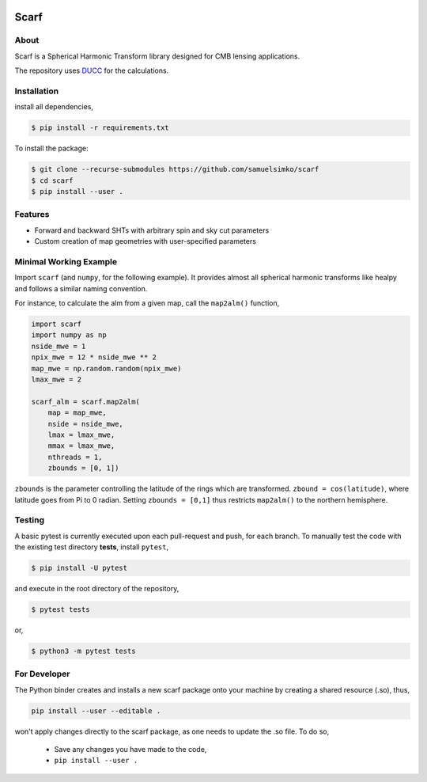 .. image:: _static/scarflogo.jpg
   :target: _static/scarflogo.jpg
   :alt: Scarf logo


==================
Scarf
==================

.. image:: https://github.com/samuelsimko/scarf/workflows/CI/badge.svg
   :target: https://github.com/samuelsimko/scarf/actions

.. image:: https://readthedocs.org/projects/scarfcmb/badge/?version=latest
   :target: https://readthedocs.org/projects/scarfcmb/?badge=latest

.. image:: https://img.shields.io/badge/licence-MIT-brightgreen
   :target: https://github.com/samuelsimko/scarf/blob/master/LICENSE

.. image:: https://img.shields.io/badge/code%20style-black-000000.svg
   :target: https://github.com/psf/black


About
-----

Scarf is a Spherical Harmonic Transform library designed for CMB lensing applications.

The repository uses `DUCC <https://github.com/mreineck/ducc>`_ for the calculations.

Installation
------------

install all dependencies,

.. code-block:: console
   
   $ pip install -r requirements.txt


To install the package:

.. code-block:: console

   $ git clone --recurse-submodules https://github.com/samuelsimko/scarf
   $ cd scarf
   $ pip install --user .


Features
--------
- Forward and backward SHTs with arbitrary spin and sky cut parameters
- Custom creation of map geometries with user-specified parameters


Minimal Working Example
-----------------------

Import ``scarf`` (and ``numpy``, for the following example). It provides almost all spherical harmonic transforms
like healpy and follows a similar naming convention.

For instance, to calculate the alm from a given map, call the ``map2alm()`` function,

.. code-block:: python

   import scarf
   import numpy as np
   nside_mwe = 1
   npix_mwe = 12 * nside_mwe ** 2
   map_mwe = np.random.random(npix_mwe)
   lmax_mwe = 2
   
   scarf_alm = scarf.map2alm(
       map = map_mwe,
       nside = nside_mwe,
       lmax = lmax_mwe,
       mmax = lmax_mwe,
       nthreads = 1,
       zbounds = [0, 1])


``zbounds`` is the parameter controlling the latitude of the rings which are transformed.
``zbound = cos(latitude)``, where latitude goes from Pi to 0 radian.
Setting ``zbounds = [0,1]`` thus restricts ``map2alm()`` to the northern hemisphere.


Testing
--------

A basic pytest is currently executed upon each pull-request and push, for each branch.
To manually test the code with the existing test directory **tests**, install ``pytest``,

.. code-block:: console

   $ pip install -U pytest

and execute in the root directory of the repository,

.. code-block:: console

   $ pytest tests

or,

.. code-block:: console

   $ python3 -m pytest tests



For Developer
-------------




The Python binder creates and installs a new scarf package onto your machine by creating a shared resource (.so), thus,

.. code-block:: console

   pip install --user --editable .

won't apply changes directly to the scarf package, as one needs to update the .so file.
To do so,

   * Save any changes you have made to the code,
   * ``pip install --user .``
